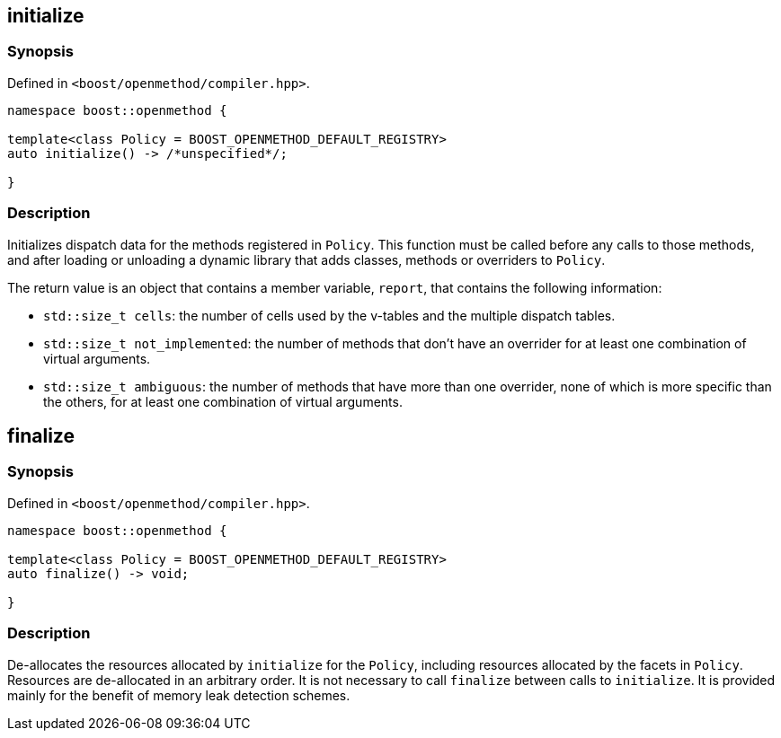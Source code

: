 
## initialize

### Synopsis

Defined in `<boost/openmethod/compiler.hpp>`.

```c++
namespace boost::openmethod {

template<class Policy = BOOST_OPENMETHOD_DEFAULT_REGISTRY>
auto initialize() -> /*unspecified*/;

}
```

### Description

Initializes dispatch data for the methods registered in `Policy`. This function
must be called before any calls to those methods, and after loading or unloading
a dynamic library that adds classes, methods or overriders to `Policy`.

The return value is an object that contains a member variable, `report`, that
contains the following information:

* `std::size_t cells`: the number of cells used by the v-tables and the multiple
dispatch tables.

* `std::size_t not_implemented`: the number of methods that don't have an
overrider for at least one combination of virtual arguments.

* `std::size_t ambiguous`: the number of methods that have more than one
overrider, none of which is more specific than the others, for at least one
combination of virtual arguments.

## finalize

### Synopsis

Defined in `<boost/openmethod/compiler.hpp>`.

```c++
namespace boost::openmethod {

template<class Policy = BOOST_OPENMETHOD_DEFAULT_REGISTRY>
auto finalize() -> void;

}
```

### Description

De-allocates the resources allocated by `initialize` for the `Policy`, including
resources allocated by the facets in `Policy`. Resources are de-allocated in an
arbitrary order. It is not necessary to call `finalize` between calls to
`initialize`. It is provided mainly for the benefit of memory leak detection
schemes.
